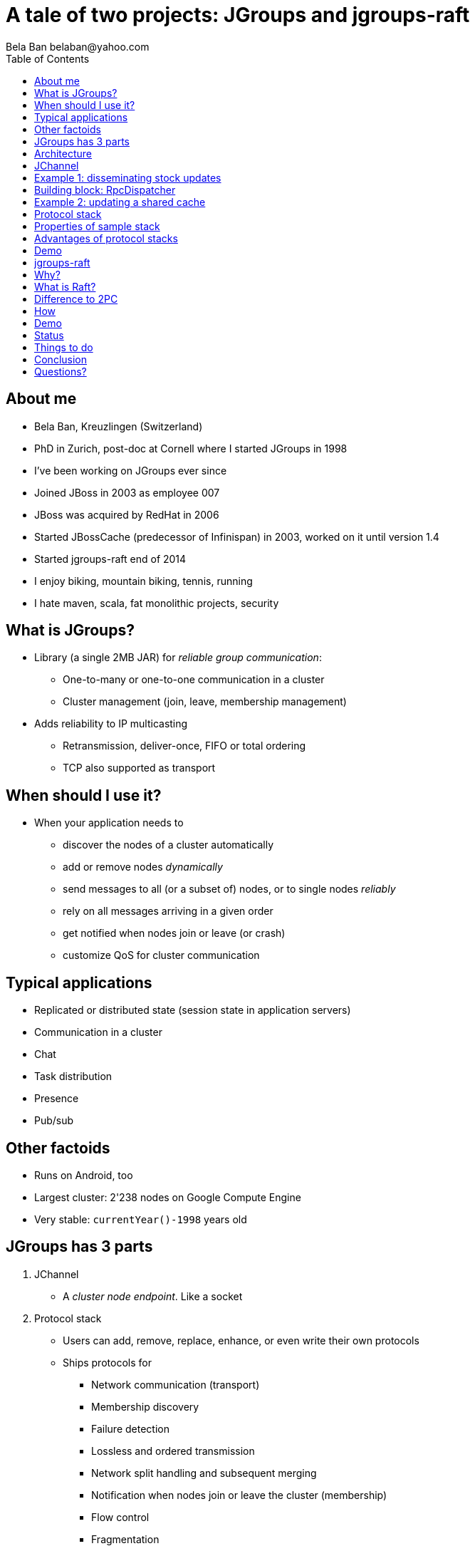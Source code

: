 

A tale of two projects: JGroups and jgroups-raft
================================================
:author: Bela Ban belaban@yahoo.com
:backend: deckjs
:deckjs_transition: fade
:navigation:
:deckjs_theme: web-2.0
:deckjs_transition: fade
:goto:
:menu:
:toc:
:status:


About me
--------
* Bela Ban, Kreuzlingen (Switzerland)
* PhD in Zurich, post-doc at Cornell where I started JGroups in 1998
* I've been working on JGroups ever since
* Joined JBoss in 2003 as employee 007
* JBoss was acquired by RedHat in 2006
* Started JBossCache (predecessor of Infinispan) in 2003, worked on it until version 1.4
* Started jgroups-raft end of 2014
* I enjoy biking, mountain biking, tennis, running
* I hate maven, scala, fat monolithic projects, security


What is JGroups?
----------------
* Library (a single 2MB JAR) for _reliable group communication_:
** One-to-many or one-to-one communication in a cluster
** Cluster management (join, leave, membership management)
* Adds reliability to IP multicasting
** Retransmission, deliver-once, FIFO or total ordering
** TCP also supported as transport



When should I use it?
---------------------
* When your application needs to
** discover the nodes of a cluster automatically
** add or remove nodes _dynamically_
** send messages to all (or a subset of) nodes, or to single nodes _reliably_
** rely on all messages arriving in a given order
** get notified when nodes join or leave (or crash)
** customize QoS for cluster communication



Typical applications
--------------------
* Replicated or distributed state (session state in application servers)
* Communication in a cluster
* Chat
* Task distribution
* Presence
* Pub/sub


Other factoids
--------------
* Runs on Android, too
* Largest cluster: 2'238 nodes on Google Compute Engine
* Very stable: `currentYear()-1998` years old




JGroups has 3 parts
-------------------
. JChannel
* A _cluster node endpoint_. Like a socket

. Protocol stack
* Users can add, remove, replace, enhance, or even write their own protocols
* Ships protocols for
** Network communication (transport)
** Membership discovery
** Failure detection
** Lossless and ordered transmission
** Network split handling and subsequent merging
** Notification when nodes join or leave the cluster (membership)
** Flow control
** Fragmentation
** Compression, encryption, authentication
* Stack can be adapted to every environment

. Building blocks
* Used over a channel
** Method invocation across a cluster
** Distributed caches, counters, locks, task execution



Architecture
------------
* Users deal mainly with the _channel_ (`JChannel`)
* The protocol stack is setup according to an XML config file
* A sent message passes the stack _top-down_
* A received message is passed up through the stack _bottom-up_

image::../images/arch.png[Architecture of JGroups,width="60%",align=left,valign=top]



JChannel
--------
* Create channel
* Join or leave a cluster
* Receive view updates
* Send / receive messages
* Close the channel



Example 1: disseminating stock updates
--------------------------------------

[source,java]
----
protected static void start(String name) throws Exception {
    JChannel ch=new JChannel("/home/bela/fast.xml").name(name);
    ch.setReceiver(new ReceiverAdapter() {
        public void viewAccepted(View view) {
            System.out.printf("-- view: %s\n", view);
        }
        public void receive(Message msg) {
            Update update=(Update)msg.getObject();
            System.out.printf("%s: %.2f\n", update.name, update.val);
        }

    });
    ch.connect("stock-ticker");
    for(;;) {
        String ticker=stocks[((int)Util.random(stocks.length - 1))];
        ch.send(null, new Update(ticker, Util.random(200)));
        Util.sleep(3000);
    }
}

protected static class Update implements Serializable {
    protected String name;
    protected double val;

    public Update(String name, double val) {this.name=name;this.val=val;}
}
----



Building block: RpcDispatcher
-----------------------------
* Building block to invoke _group methods_ (= methods in all cluster nodes)
* Blocking or non-blocking
* Filtering, response collection, timeouts
* get-all, get-first, get-n
* Handles target crashes



Example 2: updating a shared cache
----------------------------------

[source,java]
-----
public V put(K key, V value) {
    V prev_val=get(key);
    try {
        MethodCall call=new MethodCall(PUT, key, value); // calls _put()
        disp.callRemoteMethods(null, call, call_options);
    }
    catch(Exception e) {
        throw new RuntimeException("put(" + key + ", " + value + ") failed", e);
    }
    return prev_val;
}
-----

[source,java]
----
public V _put(K key, V value) {
    V retval=map.put(key, value);
    return retval;
}
----


Protocol stack
--------------
* 80+ protocols
* Default stack has 16 protocols
* Defined via XML (or programmatically):

[source,xml]
----
<config>
    <UDP mcast_port="${jgroups.udp.mcast_port:45588}" />
    <PING />
    <MERGE3 max_interval="30000"
            min_interval="10000"/>
    <FD_SOCK/>
    <FD_ALL/>
    <pbcast.NAKACK2 xmit_interval="500"/>
    <UNICAST3 xmit_interval="500"/>
    <pbcast.STABLE desired_avg_gossip="50000"
                   max_bytes="4M"/>
    <pbcast.GMS print_local_addr="true" join_timeout="2000"
                view_bundling="true"/>
    <UFC max_credits="2M" min_threshold="0.4"/>
    <MFC max_credits="2M" min_threshold="0.4"/>
    <FRAG2 frag_size="60K"  />
</config>
----


Properties of sample stack
--------------------------
* UDP: transport, sends and receives messages. Performs serialization.
* PING: initial discovery to find members
** ~15 discovery protocols, e.g. multicasting, static list, DB, lookup server, AWS, Google CE, OpenStack, Rackspace etc
* MERGE3: detects network partitions (split brain) and merges the subgroups back into one
* FD_SOCK / FD_ALL: failure detection, detects crashes and asks for removal of crashed members
* NAKACK2 / UNICAST3: reliable, lossless, exactly-once, ordered message delivery
* GMS: group membership, handles joins / leaves / crashes, notifies members
* UFC / MFC: flow control
* FRAG2: fragmentation
* More prots: encryption and authentication, compression, stats, distr locks and counters etc


Advantages of protocol stacks
-----------------------------
* Custom configuration matching requirements and (network) environment
* Remove / add protocols
* Write custom protocols (e.g. extending existing ones)
* Divide-and-conquer: each prot does one thing only, and does it well



Demo
----


jgroups-raft
------------


Why?
----
* Experiment with consensus in the face of network partitions
* CAP [3]: pick Availability or Consistency (Partitions always need to be handled)
* AP: consistency can be _eventual_ instead of strict; temporary inconsistency is ok, system always has to be available
** Amazon (Dynamo), Infinispan with EC config
* CP: system has to be consistent at all times, but may not be available when consistency cannot be guaranteed
** jgroups-raft, Infinispan
* JGroups-internal services might benefit, too: distributed counter and locks, sequencer-based total order protocol
** These services all use a leader to acquire a lock, increment a counter or assign a global sequence number
** In a split-brain scenario, we can have multiple leaders
** A _merge_ would fix this, but the harm (inconsistency) is already done


What is Raft?
-------------
* Raft is a consensus based algorithm for replicated state machines [1]
** Consensus used for leader election and committing of changes
* Fixed size cluster (e.g. of 5): `{A,B,C,D,E}`
* _Leaders_ and _followers_; leaders are elected by majority votes (3) (and highest commit log)
** There's always only *a single leader* in a cluster
** All requests are handled by the leader
** Minority partitions (e.g. 2 or less) become unavailable; client requests are rejected
* Leader `A` receives a client request and appends it to its persistent log
* `A` then sends a message to followers `B`, `C`, `D` and `E` which append the change to their logs and
  send acks back to `A`
* When `A` receives an ack from 2 other members (majority == 3), it _commits_ the change and applies it to its
  attached _state machine_
* `A` periodically sends its highest commit ID (also acting as a heartbeat) to all followers, who then commit as well
* When the followers update their commit index, they also apply the changes to their state machines
* Cluster additions need to be handled carefully (one at a time, via consensus)


Difference to 2PC
-----------------
* In 2PC, _all_ TX participants have to ack the prepare
* In Raft, only a majority needs to ack
** Slow members don't slow everybody else down
* Members which are completely out of sync, or new joiners without a log get sync'ed via snapshot installation
** Similar to state transfer


How
---
* Implementation of the Raft consensus algorithm [1] in JGroups
* Separate small project jgroups_raft [2] consisting of
** New protocols `NO_DUPES`, `ELECTION`, `RAFT` and `CLIENT`
** Building block `RaftHandle` (on top of a channel) and interface `StateMachine`
* Config:

[source.xml]
----
<config>
    ...
    <pbcast.STABLE stability_delay="1000" desired_avg_gossip="50000"
                   max_bytes="4M"/>
    <raft.NO_DUPES/>
    <pbcast.GMS print_local_addr="true" join_timeout="2000"
                view_bundling="true"/>
    <UFC max_credits="2M"
         min_threshold="0.4"/>
    <MFC max_credits="2M"
         min_threshold="0.4"/>
    <raft.ELECTION election_min_interval="100" election_max_interval="500"/>
    <raft.RAFT members="A,B,C" raft_id="${raft_id:undefined}" resend_interval="1000"/>
    <raft.REDIRECT/>
    <raft.CLIENT bind_addr="0.0.0.0" />
</config>
----


Demo
----


Status
------
* Version 0.3 (beta quality)
* Includes log appending, log compaction and snapshotting, dynamic cluster topology changes as described in the
  Raft thesis [1]
* Can be used to experiment with Raft consensus


Things to do
------------
* Use JGroups' failure detection and view installation to replace part of the current code (less code)
* Full unit test coverage
* TLA+ model checking




Conclusion
----------
* JGroups is a small-footprint library to write clustered applications
* Very simple API with 6 major methods
* Heavily used in the Java clustering world
* jgroups-raft is relatively new project (based on the mature JGroups project) to experiment with consensus
* See how consensus could be used in a datagrid/caching environment (Infinispan)



Questions?
----------
* JGroups: http://www.jgroups.org
* Infinispan: www.infinispan.org
* [1] Raft: http://raftconsensus.github.io/
* [2] jgroups-raft: https://github.com/belaban/jgroups-raft
* [3] CAP theorem: https://en.wikipedia.org/wiki/CAP_theorem
